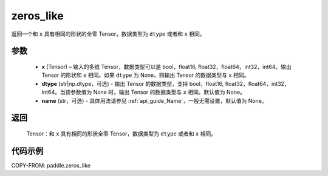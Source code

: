 .. _cn_api_paddle_zeros_like:

zeros_like
-------------------------------

.. py:function:: paddle.zeros_like(x, dtype=None, name=None)


返回一个和 ``x`` 具有相同的形状的全零 Tensor，数据类型为 ``dtype`` 或者和 ``x`` 相同。

参数
::::::::::
    - **x** (Tensor) – 输入的多维 Tensor，数据类型可以是 bool，float16, float32，float64，int32，int64。输出 Tensor 的形状和 ``x`` 相同。如果 ``dtype`` 为 None，则输出 Tensor 的数据类型与 ``x`` 相同。
    - **dtype** (str|np.dtype，可选) - 输出 Tensor 的数据类型，支持 bool，float16, float32，float64，int32，int64。当该参数值为 None 时，输出 Tensor 的数据类型与 ``x`` 相同。默认值为 None。
    - **name** (str，可选) - 具体用法请参见 :ref:`api_guide_Name`，一般无需设置，默认值为 None。

返回
::::::::::
    Tensor：和 ``x`` 具有相同的形状全零 Tensor，数据类型为 ``dtype`` 或者和 ``x`` 相同。


代码示例
::::::::::

COPY-FROM: paddle.zeros_like
